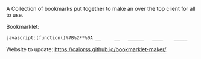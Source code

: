# Project ﷺ-V4

A Collection of bookmarks put together to make an over the top client for all to use.

Bookmarklet:
#+BEGIN_SRC html
javascript:(function()%7B%2F*%0A __     __   ______   ____    _____     __      _   _     _______   __    __   _____     ____       ___%0A%7C  %5C   %2F  %7C %7C  __  %7C %7C  _ %5C  %7C   __%7C   %7C  %7C    %7C %7C %7C %7C   %7C__   __%7C %7C  %7C  %7C  %7C %7C   __%7C   %7C  _ %5C     %2F _ %5C%0A%7C   %5C_%2F   %7C %7C %7C__%7C %7C %7C %7C %5C %7C %7C  %7C__    %7C  %7C_   %5C %5C_%2F %2F      %7C %7C    %7C  %7C__%7C  %7C %7C  %7C__    %7C %7C_%7C %7C   %7C %7C %7C_%7C%0A%7C         %7C %7C  __  %7C %7C %7C %7C %7C %7C   __%7C   %7C  _ %5C   %5C   %2F       %7C %7C    %7C   __   %7C %7C   __%7C   %7C   _%2F    %7C %7C  _%0A%7C  %7C%5C_%2F%7C  %7C %7C %7C  %7C %7C %7C %7C_%2F %7C %7C  %7C__    %7C %7C_%7C %7C   %7C %7C        %7C %7C    %7C  %7C  %7C  %7C %7C  %7C__    %7C  %7C    _ %7C %7C_%7C %7C _%0A%7C__%7C   %7C__%7C %7C_%7C  %7C_%7C %7C____%2F  %7C_____%7C   %7C____%2F    %7C_%7C        %7C_%7C    %7C__%7C  %7C__%7C %7C_____%7C   %7C__%7C   %7C_%7C %5C___%2F %7C_%7C%0A*%2F%0A%0Ajavascripts%3A%0A%0A(function() %7B%0A%09var currentPage %3D 1%3B%0A%09var numPages %3D 2%3B%0A%09var pages %3D %5B%0A%09%09%5B%7B%0A%09%09%09%09name%3A "Page 1"%2C%0A%09%09%09%09url%3A "js%3ATitle"%0A%09%09%09%7D%2C%0A%09%09%09%7B%0A%09%09%09%09name%3A "Mario Cursor"%2C%0A%09%09%09%09url%3A "javascript%3A(function()%7B var style %3D document.createElement(%2527style%2527)%2C styleContent %3D document.createTextNode(%2527* %7B cursor%3A url(https%3A%2F%2Fl413.github.io%2FCursor-Changer%2Ficons%2Fmario.gif) 12 12%2C auto !important%7D%2527)%3B style.appendChild(styleContent )%3B var caput %3D document.getElementsByTagName(%2527head%2527)%3B caput%5B0%5D.appendChild(style)%3B %7D)()%3B"%0A%09%09%09%7D%2C%0A%09%09%09%7B%0A%09%09%09%09name%3A "Paintdrip Cursor"%2C%0A%09%09%09%09url%3A "javascript%3A(function()%7B var style %3D document.createElement(%2527style%2527)%2C styleContent %3D document.createTextNode(%2527* %7B cursor%3A url(https%3A%2F%2Fl413.github.io%2FCursor-Changer%2Ficons%2Fpaint-pink.gif) 12 12%2C auto !important%7D%2527)%3B style.appendChild(styleContent )%3B var caput %3D document.getElementsByTagName(%2527head%2527)%3B caput%5B0%5D.appendChild(style)%3B %7D)()%3B"%0A%09%09%09%7D%2C%0A%09%09%09%7B%0A%09%09%09%09name%3A "Set Rotation to 0"%2C%0A%09%09%09%09url%3A "javascript%3A(function()%7B%5B''%2C '-ms-'%2C '-webkit-'%2C '-o-'%2C '-moz-'%5D.map(function(prefix)%7Bdocument.body.style%5Bprefix %2B 'transform'%5D %3D 'rotate(0deg)'%3B%7D)%3B%7D())"%0A%09%09%09%7D%2C%0A%09%09%09%7B%0A%09%09%09%09name%3A "Set Rotation to 90"%2C%0A%09%09%09%09url%3A "javascript%3A(function()%7B%5B''%2C '-ms-'%2C '-webkit-'%2C '-o-'%2C '-moz-'%5D.map(function(prefix)%7Bdocument.body.style%5Bprefix %2B 'transform'%5D %3D 'rotate(90deg)'%3B%7D)%3B%7D())"%0A%09%09%09%7D%2C%0A%09%09%09%7B%0A%09%09%09%09name%3A "Set Rotation to 180"%2C%0A%09%09%09%09url%3A "javascript%3A(function()%7B%5B''%2C '-ms-'%2C '-webkit-'%2C '-o-'%2C '-moz-'%5D.map(function(prefix)%7Bdocument.body.style%5Bprefix %2B 'transform'%5D %3D 'rotate(180deg)'%3B%7D)%3B%7D())"%0A%09%09%09%7D%2C%0A%09%09%09%7B%0A%09%09%09%09name%3A "Set Rotation to 270"%2C%0A%09%09%09%09url%3A "javascript%3A(function()%7B%5B''%2C '-ms-'%2C '-webkit-'%2C '-o-'%2C '-moz-'%5D.map(function(prefix)%7Bdocument.body.style%5Bprefix %2B 'transform'%5D %3D 'rotate(270deg)'%3B%7D)%3B%7D())"%0A%09%09%09%7D%2C%0A%09%09%09%7B%0A%09%09%09%09name%3A "Blank"%2C%0A%09%09%09%09url%3A "js%3ABlank"%0A%09%09%09%7D%2C%0A%09%09%09%7B%0A%09%09%09%09name%3A "Bookmarklet Maker"%2C%0A%09%09%09%09url%3A "https%3A%2F%2Fcaiorss.github.io%2Fbookmarklet-maker%2F"%0A%09%09%09%7D%2C%0A%09%09%09%7B%0A%09%09%09%09name%3A "TheAnonymousXI's Website"%2C%0A%09%09%09%09url%3A "https%3A%2F%2Fgithub.com%2FTheAnonymousXI"%0A%09%09%09%7D%2C%0A%09%09%5D%2C%0A%09%09%5B%7B%0A%09%09%09%09name%3A "Page 2"%2C%0A%09%09%09%09url%3A "js%3ATitle"%0A%09%09%09%7D%2C%0A%09%09%09%7B%0A%09%09%09%09name%3A "Page Nucker"%2C%0A%09%09%09%09url%3A "javascript%3Avar KICKASSVERSION%3D'2.0'%3Bvar s %3D document.createElement('script')%3Bs.type%3D'text%2Fjavascript'%3Bdocument.body.appendChild(s)%3Bs.src%3D'%2F%2Fhi.kickassapp.com%2Fkickass.js'%3Bvoid(0)%3B"%0A%09%09%09%7D%2C%0A%09%09%09%7B%0A%09%09%09%09name%3A "Blur"%2C%0A%09%09%09%09url%3A "javascript%3A (function () %7B document.body.style.filter %3D 'blur(5px)'%3B %7D)()%3B"%0A%09%09%09%7D%2C%0A%09%09%09%7B%0A%09%09%09%09name%3A "Edit Webpage"%2C%0A%09%09%09%09url%3A "javascript%3A(function()%7B  document.designMode%3D'on'%3B  const s%3Ddocument.createElement('style')%3B  s.innerHTML%3D%60body%3A%3Abefore%7Bcontent%3A'✏%25EF%25B8%258F Edit Mode (ESC to end)'%3Bz-index%3A64%3Bpadding%3A1em%3Bbackground%3Awhite%3Bcolor%3Ablack%3Bdisplay%3Ablock%3Bmargin%3A1em%3Bfont-size%3A30px%3Bborder%3A5px solid green%3B%7D%60%3B  document.body.appendChild(s)%3B  window.scrollTo(0%2C0)%3B  document.addEventListener('keyup'%2Ce %3D> %7B    if(e.key%3D%3D%3D'Escape')%7B      document.designMode%3D'off'%3B      s.remove()%3B      document.removeEventListener('keyup'%2Ce)%3B    %7D  %7D)%3B%7D)()%3B"%0A%09%09%09%7D%2C%0A%09%09%09%7B%0A%09%09%09%09name%3A "Show Password"%2C%0A%09%09%09%09url%3A "javascript%3A(function()%7B var IN%2CF%3BIN%3Ddocument.getElementsByTagName('input')%3B for(var i%3D0%3Bi<IN.length%3Bi%2B%2B)%7BF%3DIN%5Bi%5D%3B if(F.type.toLowerCase()%3D%3D'password')%7B try%7BF.type%3D'text'%7Dcatch(r)%7B var n%2CFa%3Bn%3Ddocument.createElement('input')%3B Fa%3DF.attributes%3Bfor(var ii%3D0%3Bii<Fa.length%3Bii%2B%2B)%7B var k%2Cknn%2Cknv%3Bk%3DFa%5Bii%5D%3Bknn%3Dk.nodeName%3Bknv%3Dk.nodeValue%3B if(knn.toLowerCase()!%3D'type')%7B if(knn!%3D'height'%26%26knn!%3D'width'%26!!knv)n%5Bknn%5D%3Dknv%7D%7D%3B F.parentNode.replaceChild(n%2CF)%7D%7D%7D%7D)()"%0A%09%09%09%7D%2C%0A%09%09%09%7B%0A%09%09%09%09name%3A "Blank"%2C%0A%09%09%09%09url%3A "js%3ABlank"%0A%09%09%09%7D%2C%0A%09%09%09%7B%0A%09%09%09%09name%3A "Blank"%2C%0A%09%09%09%09url%3A "js%3ABlank"%0A%09%09%09%7D%2C%0A%09%09%09%7B%0A%09%09%09%09name%3A "Blank"%2C%0A%09%09%09%09url%3A "js%3ABlank"%0A%09%09%09%7D%2C%0A%09%09%09%7B%0A%09%09%09%09name%3A "Bookmarklet Maker"%2C%0A%09%09%09%09url%3A "https%3A%2F%2Fcaiorss.github.io%2Fbookmarklet-maker%2F"%0A%09%09%09%7D%2C%0A%09%09%09%7B%0A%09%09%09%09name%3A "TheAnonymousXI's Website"%2C%0A%09%09%09%09url%3A "https%3A%2F%2Fgithub.com%2FTheAnonymousXI"%0A%09%09%09%7D%2C%0A%09%09%5D%0A%09%5D%3B%0A%0A%09function createMenu() %7B%0A%09%09var menu %3D document.createElement("div")%3B%0A%09%09menu.setAttribute("style"%2C "position%3Afixed%3Btop%3A5px%3Bright%3A5px%3Bbackground-color%3A%23000%3Bcolor%3A%230f0 !important%3Bpadding%3A5px%3Bborder-radius%3A10px%3Bz-index%3A9999%3Bfont-family%3Amonospace !important%3Bfont-size%3A16px !important%3Bwidth%3A250px%3Bheight%3A600px%3B")%3B%0A%09%09menu.innerHTML %3D '<div style%3D"text-align%3Aright%3B"><button style%3D"background-color%3Ared !important%3Bpadding%3A5px !important%3Bborder-radius%3A5px !important%3Bborder%3Anone%3Bcursor%3Apointer%3B" onclick%3D"document.body.removeChild(this.parentNode.parentNode)%3B">X<%2Fbutton><%2Fdiv><h3 style%3D"color%3Ared !important%3Bmargin-top%3A0%3B">Project ﷺ - V4<%2Fh3>'%3B%0A%09%09var pageList %3D document.createElement("ul")%3B%0A%09%09pageList.setAttribute("style"%2C "list-style%3Anone%3Bpadding%3A0%3Bmargin%3A0%3B")%3B%0A%09%09for (var i %3D 0%3B i < pages%5BcurrentPage - 1%5D.length%3B i%2B%2B) %7B%0A%09%09%09var item %3D pages%5BcurrentPage - 1%5D%5Bi%5D%3B%0A%09%09%09var listItem %3D document.createElement("li")%3B%0A%09%09%09var link %3D document.createElement("a")%3B%0A%09%09%09link.setAttribute("href"%2C item.url)%3B%0A%09%09%09link.textContent %3D item.name%3B%0A%09%09%09listItem.appendChild(link)%3B%0A%09%09%09pageList.appendChild(listItem)%3B%0A%09%09%7D%0A%09%09menu.appendChild(pageList)%3B%0A%09%09var pageNav %3D document.createElement("div")%3B%0A%09%09pageNav.setAttribute("style"%2C "text-align%3Acenter%3B")%3B%0A%09%09for (var i %3D 1%3B i <%3D numPages%3B i%2B%2B) %7B%0A%09%09%09var button %3D document.createElement("button")%3B%0A%09%09%09button.setAttribute("style"%2C "margin%3A5px !important%3B border-radius%3A0px !important%3B")%3B%0A%09%09%09if (i %3D%3D%3D currentPage) %7B%0A%09%09%09%09button.textContent %3D "%5B" %2B i %2B "%5D"%3B%0A%09%09%09%7D else %7B%0A%09%09%09%09button.textContent %3D i%3B%0A%09%09%09%09button.addEventListener("click"%2C function(e) %7B%0A%09%09%09%09%09currentPage %3D parseInt(e.target.textContent)%3B%0A%09%09%09%09%09document.body.removeChild(menu)%3B%0A%09%09%09%09%09createMenu()%3B%0A%09%09%09%09%7D)%3B%0A%09%09%09%7D%09%0A%09%09%09pageNav.appendChild(button)%3B%0A%09%09%7D%0A%09%09menu.appendChild(pageNav)%3B%0A%09%09document.body.appendChild(menu)%3B%0A%09%7D%0A%09createMenu()%3B%0A%7D)()%3B%7D)()%3B
#+END_SRC
Website to update: https://caiorss.github.io/bookmarklet-maker/

